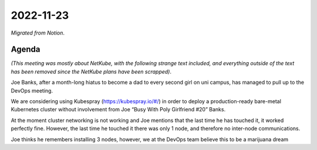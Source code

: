 2022-11-23
==========

*Migrated from Notion*.

Agenda
------

*(This meeting was mostly about NetKube, with the following strange text
included, and everything outside of the text has been removed since the
NetKube plans have been scrapped)*.

Joe Banks, after a month-long hiatus to become a dad to every second
girl on uni campus, has managed to pull up to the DevOps meeting.

We are considering using Kubespray (https://kubespray.io/#/) in order to
deploy a production-ready bare-metal Kubernetes cluster without
involvement from Joe “Busy With Poly Girlfriend #20” Banks.

At the moment cluster networking is not working and Joe mentions that
the last time he has touched it, it worked perfectly fine. However, the
last time he touched it there was only 1 node, and therefore no
inter-node communications.

Joe thinks he remembers installing 3 nodes, however, we at the DevOps
team believe this to be a marijuana dream

.. raw:: html

   <!-- vim: set textwidth=80 sw=2 ts=2: -->

